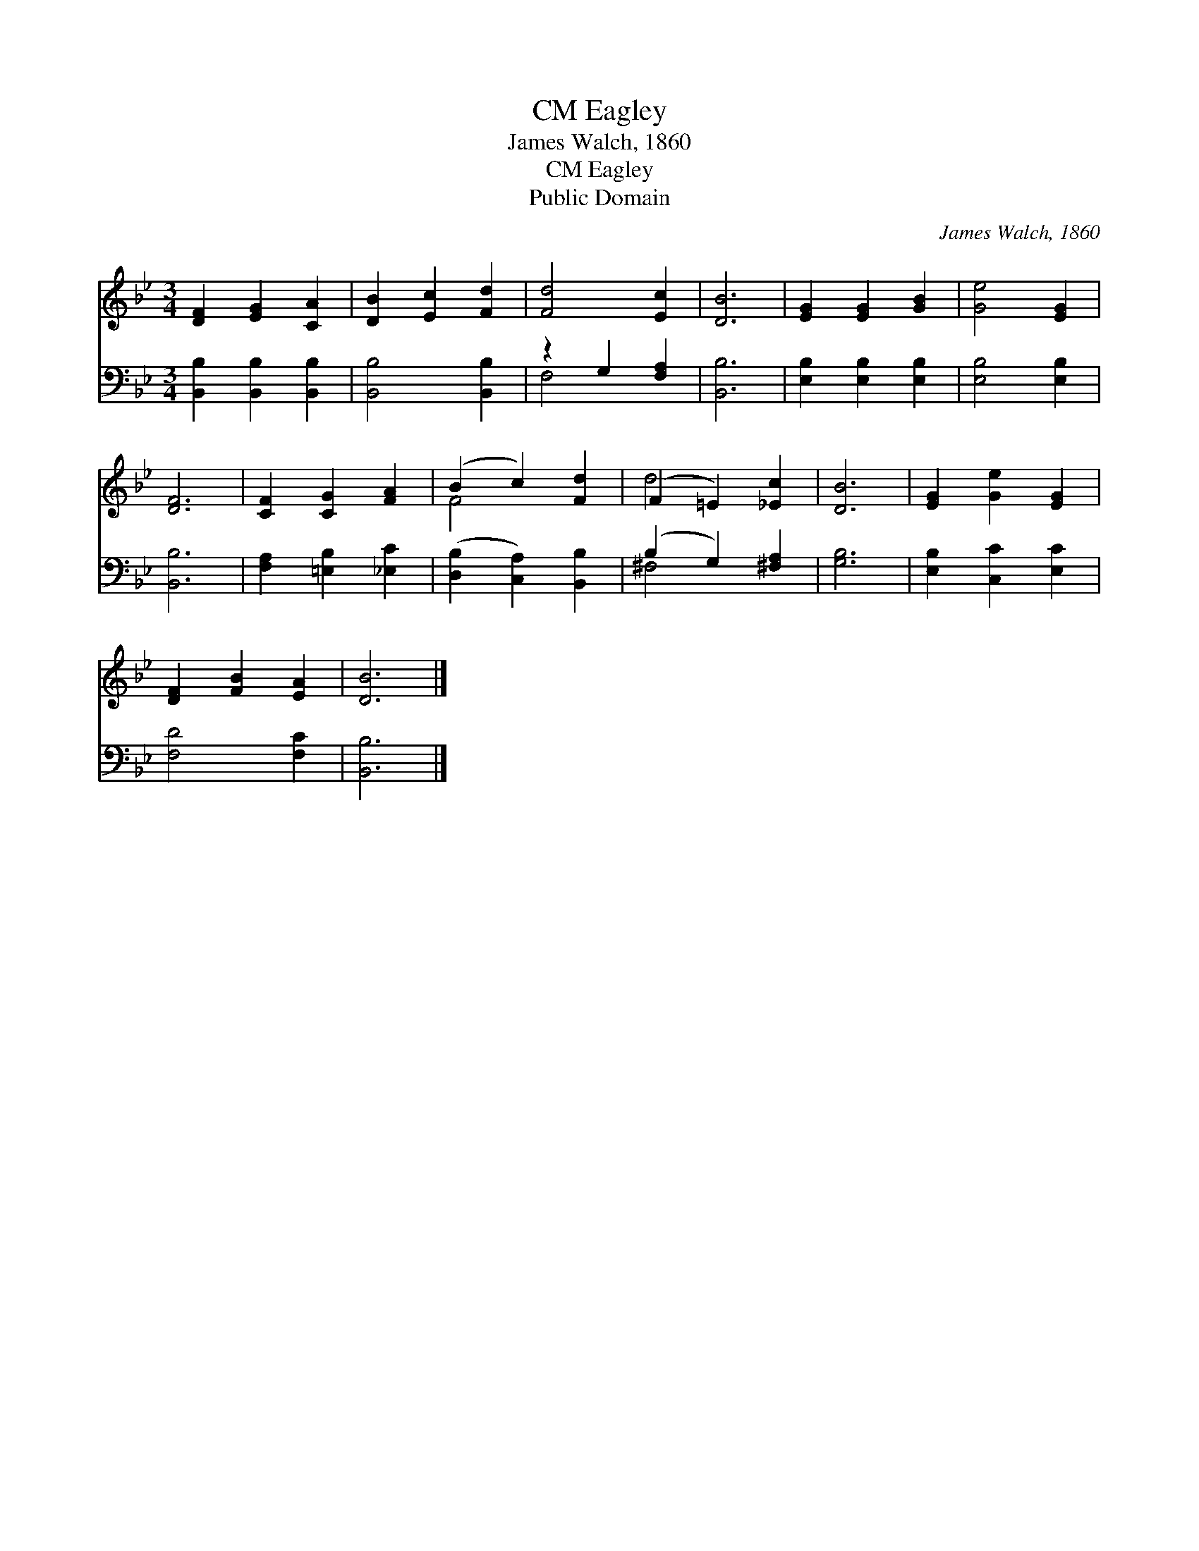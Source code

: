 X:1
T:Eagley, CM
T:James Walch, 1860
T:Eagley, CM
T:Public Domain
C:James Walch, 1860
Z:Public Domain
%%score ( 1 2 ) ( 3 4 )
L:1/8
M:3/4
K:Bb
V:1 treble 
V:2 treble 
V:3 bass 
V:4 bass 
V:1
 [DF]2 [EG]2 [CA]2 | [DB]2 [Ec]2 [Fd]2 | [Fd]4 [Ec]2 | [DB]6 | [EG]2 [EG]2 [GB]2 | [Ge]4 [EG]2 | %6
 [DF]6 | [CF]2 [CG]2 [FA]2 | (B2 c2) [Fd]2 | (F2 =E2) [_Ec]2 | [DB]6 | [EG]2 [Ge]2 [EG]2 | %12
 [DF]2 [FB]2 [EA]2 | [DB]6 |] %14
V:2
 x6 | x6 | x6 | x6 | x6 | x6 | x6 | x6 | F4 x2 | d4 x2 | x6 | x6 | x6 | x6 |] %14
V:3
 [B,,B,]2 [B,,B,]2 [B,,B,]2 | [B,,B,]4 [B,,B,]2 | z2 G,2 [F,A,]2 | [B,,B,]6 | %4
 [E,B,]2 [E,B,]2 [E,B,]2 | [E,B,]4 [E,B,]2 | [B,,B,]6 | [F,A,]2 [=E,B,]2 [_E,C]2 | %8
 ([D,B,]2 [C,A,]2) [B,,B,]2 | (B,2 G,2) [^F,A,]2 | [G,B,]6 | [E,B,]2 [C,C]2 [E,C]2 | %12
 [F,D]4 [F,C]2 | [B,,B,]6 |] %14
V:4
 x6 | x6 | F,4 x2 | x6 | x6 | x6 | x6 | x6 | x6 | ^F,4 x2 | x6 | x6 | x6 | x6 |] %14


